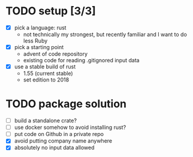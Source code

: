 * TODO setup [3/3]
  - [X] pick a language: rust
    + not technically my strongest, but recently familiar and I want to do less Ruby
  - [X] pick a starting point
    + advent of code repository
    + existing code for reading .gitignored input data
  - [X] use a stable build of rust
    + 1.55 (current stable)
    + set edition to 2018
* TODO package solution
  - [ ] build a standalone crate?
  - [ ] use docker somehow to avoid installing rust?
  - [ ] put code on Github in a private repo
  - [X] avoid putting company name anywhere
  - [X] absolutely no input data allowed
